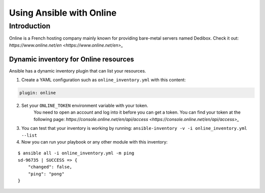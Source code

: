 *************************
Using Ansible with Online
*************************

Introduction
============

Online is a French hosting company mainly known for providing bare-metal servers named Dedibox.
Check it out: `https://www.online.net/en <https://www.online.net/en>_`

Dynamic inventory for Online resources
--------------------------------------

Ansible has a dynamic inventory plugin that can list your resources.

1. Create a YAML configuration such as ``online_inventory.yml`` with this content:

.. code-block:: yaml

    plugin: online

2. Set your ``ONLINE_TOKEN`` environment variable with your token.
    You need to open an account and log into it before you can get a token.
    You can find your token at the following page: `https://console.online.net/en/api/access <https://console.online.net/en/api/access>_`

3. You can test that your inventory is working by running: ``ansible-inventory -v -i online_inventory.yml --list``

4. Now you can run your playbook or any other module with this inventory:

::

    $ ansible all -i online_inventory.yml -m ping
    sd-96735 | SUCCESS => {
        "changed": false,
        "ping": "pong"
    }
